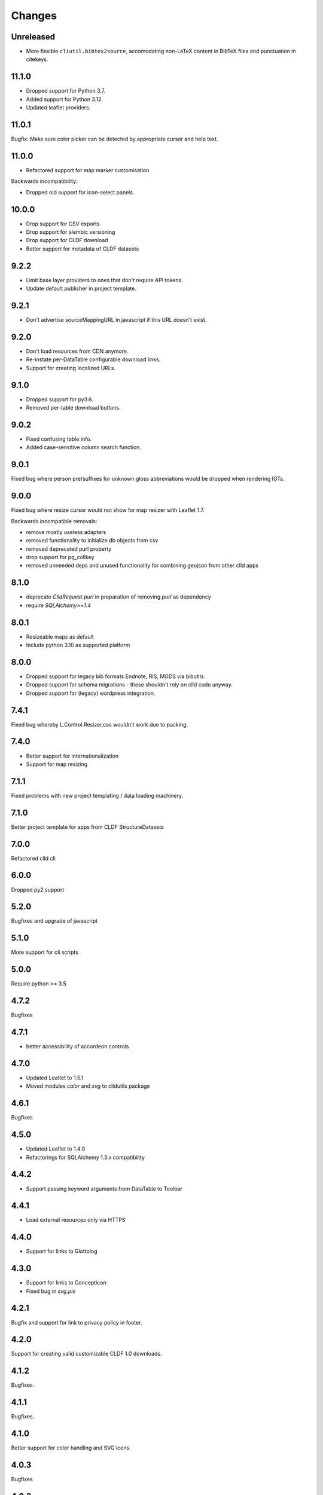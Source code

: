 
Changes
-------

Unreleased
~~~~~~~~~~

- More flexible ``cliutil.bibtex2source``, accomodating non-LaTeX content in
  BibTeX files and punctuation in citekeys.


11.1.0
~~~~~~

- Dropped support for Python 3.7.
- Added support for Python 3.12.
- Updated leaflet providers.


11.0.1
~~~~~~

Bugfix: Make sure color picker can be detected by appropriate cursor and
help text.


11.0.0
~~~~~~

- Refactored support for map marker customisation

Backwards incompatibility:

- Dropped old support for icon-select panels.


10.0.0
~~~~~~

- Drop support for CSV exports
- Drop support for alembic versioning
- Drop support for CLDF download
- Better support for metadata of CLDF datasets


9.2.2
~~~~~

- Limit base layer providers to ones that don't require API tokens.
- Update default publisher in project template.


9.2.1
~~~~~

- Don't advertise sourceMappingURL in javascript if this URL doesn't exist.


9.2.0
~~~~~

- Don't load resources from CDN anymore.
- Re-instate per-DataTable configurable download links.
- Support for creating localized URLs.


9.1.0
~~~~~

- Dropped support for py3.6.
- Removed per-table download buttons.


9.0.2
~~~~~

- Fixed confusing table info.
- Added case-sensitive column search function.


9.0.1
~~~~~

Fixed bug where person pre/suffixes for unknown gloss abbreviations would be
dropped when rendering IGTs.


9.0.0
~~~~~

Fixed bug where resize cursor would not show for map resizer with Leaflet 1.7.

Backwards incompatible removals:

- remove mostly useless adapters
- removed functionality to initialize db objects from csv
- removed deprecated purl property
- drop support for pg_collkey
- removed unneeded deps and unused functionality for combining geojson from other clld apps



8.1.0
~~~~~

- deprecate `ClldRequest.purl` in preparation of removing `purl` as dependency 
- require `SQLAlchemy>=1.4`


8.0.1
~~~~~

- Resizeable maps as default
- Include python 3.10 as supported platform


8.0.0
~~~~~

- Dropped support for legacy bib formats Endnote, RIS, MODS via bibutils.
- Dropped support for schema migrations - these shouldn't rely on clld code
  anyway.
- Dropped support for (legacy) wordpress integration.


7.4.1
~~~~~

Fixed bug whereby L.Control.Resizer.css wouldn't work due to packing.


7.4.0
~~~~~

- Better support for internationalization
- Support for map resizing


7.1.1
~~~~~

Fixed problems with new project templating / data loading machinery.


7.1.0
~~~~~

Better project template for apps from CLDF StructureDatasets


7.0.0
~~~~~

Refactored clld cli


6.0.0
~~~~~

Dropped py2 support


5.2.0
~~~~~

Bugfixes and upgrade of javascript


5.1.0
~~~~~

More support for cli scripts


5.0.0
~~~~~

Require python >= 3.5


4.7.2
~~~~~

Bugfixes


4.7.1
~~~~~

- better accessibility of accordeon controls.


4.7.0
~~~~~

- Updated Leaflet to 1.5.1
- Moved modules `color` and `svg` to clldutils package


4.6.1
~~~~~

Bugfixes



4.5.0
~~~~~

- Updated Leaflet to 1.4.0
- Refactorings for SQLAlchemy 1.3.x compatibility

4.4.2
~~~~~

- Support passing keyword arguments from DataTable to Toolbar


4.4.1
~~~~~

- Load external resources only via HTTPS


4.4.0
~~~~~

- Support for links to Glottolog


4.3.0
~~~~~

- Support for links to Concepticon
- Fixed bug in `svg.pie`



4.2.1
~~~~~

Bugfix and support for link to privacy policy in footer.



4.2.0
~~~~~

Support for creating valid customizable CLDF 1.0 downloads.


4.1.2
~~~~~

Bugfixes.


4.1.1
~~~~~

Bugfixes.


4.1.0
~~~~~

Better support for color handling and SVG icons.


4.0.3
~~~~~

Bugfixes


4.0.2
~~~~~

- fixed scope of db fixture to work with latest pytest-clld
- removed whitespace before punctuation in footer of app template


4.0.1
~~~~~

- fixes https://github.com/clld/clld/issues/134
- fixes https://github.com/clld/clld/issues/142
- fixes https://github.com/clld/clld/issues/143


4.0.0
~~~~~

Backwards incompatible.

Make the database schema more strict (identify data issues early, improve performance):
- add NOT NULL to columns where this was not enforces previously
- add UNIQUE constraints over column combinations where this was not enforced previously

For instructions on upgrading a present database see clld/db/schema_migrations/update_unique_null.py

Switch to using pytest for testing of clld as well as clld apps. Support for simpler
testing of apps has been moved to a pytest plugin pytest-clld.

Some obsolete functionality has been dropped.


3.3.3
~~~~~

Try to clean up the mess of dependencies around html5lib.


3.3.2
~~~~~

- closes https://github.com/clld/clld/issues/133
- closes https://github.com/clld/clld/issues/119


3.3.1
~~~~~

- bugfixes


3.3.0
~~~~~

- CLDF has reached 1.0rc1, and we update the CLDF export accordingly.


3.2.7
~~~~~

- closes https://github.com/clld/clld/issues/127



3.2.6
~~~~~

- closes https://github.com/clld/clld/issues/125
- closes https://github.com/clld/clld/issues/126


3.2.5
~~~~~

- fixing another edge case in the csv metadata adapter


3.2.4
~~~~~

- more reliable name parsing


3.2.3
~~~~~

- fixes https://github.com/clld/clld/issues/122


3.2.2
~~~~~

- fixes https://github.com/clld/clld/issues/121


3.2.1
~~~~~

- some support for fulltext search using PostgreSQL TSVECTOR columns


3.2.0
~~~~~

- factored out DeclEnum and LGR_ABBRS to clldutils
- upgraded leaflet to version 1.0.3


3.1.1
~~~~~

Added shortcut config method to add simple template-based pages to clld apps.


3.1.0
~~~~~

Upgraded leaflet and leaflet-provider plugin.


3.0.2
~~~~~

Bugfixes:
- https://github.com/clld/clld/issues/108
- https://github.com/clld/clld/issues/109


3.0.1
~~~~~

fixing bugs in CLDF export.


3.0.0
~~~~~

Backwards incompatible changes:

- clld does no longer provide support for imeji metadata files.
- The test utilities have been refactored. For typical clld apps,
  which used `TestWithEnv` and `TestWithApp` with `__setup_db__==False`
  this should not change anything.


2.2.1-4
~~~~~~~

Fixing bugs in new CLDF export.


2.2.0
~~~~~

Updated support for creating CLDF downloads.


2.1.3
~~~~~

Updated requirements, fixed tox config.


2.1.2
~~~~~

More and better docs and a release procedure adapted to Ubuntu 14.04.


2.1.1
~~~~~

Bugfix release. Fixes #94 and #95.


2.1.0
~~~~~

Better configurability of the OLAC interface.


2.0.0
~~~~~

Backwards incompatible changes:

- clld now requires clldutils, thus all functionality now available in 
  clldutils has been removed from clld.
- clld does not depend on path.py anymore, but instead uses clldutils.path,
  which in turn uses pathlib2 for python 2.7 and the standard library's
  pathlib on python 3.4 for object oriented file system path handling.


1.8.0
~~~~~

Removed obsolete functionality.


1.7.1
~~~~~

Turns out we now rely on a rather recent feature of requests, so we better
make this transparent in the requirements.


1.7.0
~~~~~

Due to the shutdown of the Google Feeds API the CLLD.Feed javascript component
broke. This release provides functionality to help apps reimplement the lost
functionality.


1.6.1
~~~~~

Bugfix release, fixes https://github.com/clld/clld/issues/86

It seems sil.org will stick with www-01 as canonical subdomain for ISO 639-3
related resources.


1.6.0
~~~~~

New feature: see https://github.com/clld/clld/issues/86

Bugfix: see https://github.com/clld/clld/issues/85


1.5.1
~~~~~

Bugfix release, fixes https://github.com/clld/clld/issues/84


1.5.0
~~~~~

See https://github.com/clld/clld/milestones/clld%201.5


1.4.1
~~~~~

See https://github.com/clld/clld/milestones/clld%201.4.1


1.4.0
~~~~~

Improvements to make client development easier. In particular see
https://github.com/clld/clld/issues/75


1.3.0
~~~~~

See https://github.com/clld/clld/milestones/clld%201.3


1.2.1
~~~~~

See https://github.com/clld/clld/commit/f6c679dc33ff090c735a0fbf624d27f5e4987d13


1.2.0
~~~~~

Closes https://github.com/clld/clld/issues/69
and https://github.com/clld/clld/milestones/Release%201.2.0


1.1.0
~~~~~

Fixing a bug for pacific centered maps of a single language, where the center
coordinates were not corrected accordingly. This fix turned into a refactoring
of the GeoJSON generation, reverting back to not using __geo_interface__ since
this means sprinkling GeoJSN-creating code over multiple modules.


1.0.2
~~~~~

fixed bug where weird author lists could not be parsed.


1.0.1
~~~~~

fixed bug where the freeze function would fail on non-ascii dataset metadata.


1.0.0
~~~~~

Feature-complete release of the clld framework.

Backwards incompatible changes:

- `clld.web.app` can now be included like a regular pyramid package. The `get_configurator`
  function is gone.
- Pacific centered maps can now be configured using an `appconf.ini` setting. This setting
  is in effect across all GeoJSON objects of an app. The method `GeoJson.get_coordinates`
  which was used to plug pacific centered coordinates into `GeoJson` is gone.

New features:

- Upon installation `clld` does now install several command line scripts, to make functionality
  available which before had to be accessed using per-app scripts.

